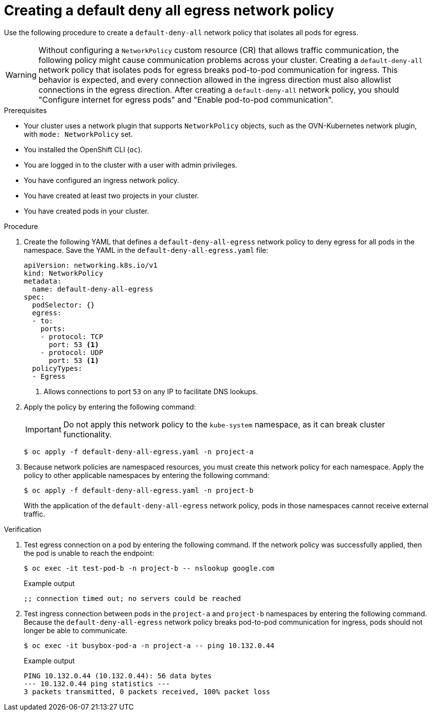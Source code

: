 // Module included in the following assemblies:
//
// * networking/network_security/network_policy/nw-networkpolicy-full-multitenant-isolation.adoc

:_mod-docs-content-type: PROCEDURE
[id="nw-networkpolicy-deny-all-egress-network-policy_{context}"]
= Creating a default deny all egress network policy

Use the following procedure to create a `default-deny-all` network policy that isolates all pods for egress. 

[WARNING]
====
Without configuring a `NetworkPolicy` custom resource (CR) that allows traffic communication, the following policy might cause communication problems across your cluster.
Creating a `default-deny-all` network policy that isolates pods for egress breaks pod-to-pod communication for ingress. This behavior is expected, and every connection allowed in the ingress direction must also allowlist connections in the egress direction. After creating a `default-deny-all` network policy, you should "Configure internet for egress pods" and "Enable pod-to-pod communication". 
====

.Prerequisites

* Your cluster uses a network plugin that supports `NetworkPolicy` objects, such as the OVN-Kubernetes network plugin, with `mode: NetworkPolicy` set.
* You installed the OpenShift CLI (`oc`).
* You are logged in to the cluster with a user with admin privileges.
* You have configured an ingress network policy.
* You have created at least two projects in your cluster.
* You have created pods in your cluster.

.Procedure

. Create the following YAML that defines a `default-deny-all-egress` network policy to deny egress for all pods in the namespace. Save the YAML in the `default-deny-all-egress.yaml` file:
+
[source,yaml]
----
apiVersion: networking.k8s.io/v1
kind: NetworkPolicy
metadata:
  name: default-deny-all-egress
spec:
  podSelector: {}
  egress:
  - to:
    ports:
    - protocol: TCP
      port: 53 <1>
    - protocol: UDP
      port: 53 <1>
  policyTypes:
  - Egress
----
<1> Allows connections to port `53` on any IP to facilitate DNS lookups. 

. Apply the policy by entering the following command:
+
[IMPORTANT]
====
Do not apply this network policy to the `kube-system` namespace, as it can break cluster functionality.
====
+
[source,terminal]
----
$ oc apply -f default-deny-all-egress.yaml -n project-a
----

. Because network policies are namespaced resources, you must create this network policy for each namespace. Apply the policy to other applicable namespaces by entering the following command:
+
[source,terminal]
----
$ oc apply -f default-deny-all-egress.yaml -n project-b
----
+
With the application of the `default-deny-all-egress` network policy, pods in those namespaces cannot receive external traffic.

.Verification

. Test egress connection on a pod by entering the following command. If the network policy was successfully applied, then the pod is unable to reach the endpoint: 
+
[source,terminal]
----
$ oc exec -it test-pod-b -n project-b -- nslookup google.com
----
+
.Example output
+
[source,terminal]
----
;; connection timed out; no servers could be reached
----

. Test ingress connection between pods in the `project-a` and `project-b` namespaces by entering the following command. Because the `default-deny-all-egress` network policy breaks pod-to-pod communication for ingress, pods should not longer be able to communicate.
+
[source,terminal]
----
$ oc exec -it busybox-pod-a -n project-a -- ping 10.132.0.44
----
+
.Example output
+
[source,terminal]
----
PING 10.132.0.44 (10.132.0.44): 56 data bytes
--- 10.132.0.44 ping statistics ---
3 packets transmitted, 0 packets received, 100% packet loss
----